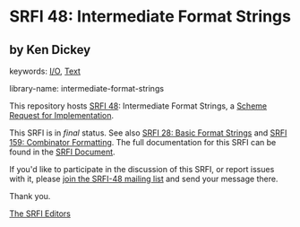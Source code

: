 
# SPDX-FileCopyrightText: 2025 Arthur A. Gleckler
# SPDX-License-Identifier: MIT
* SRFI 48: Intermediate Format Strings

** by Ken Dickey



keywords: [[https://srfi.schemers.org/?keywords=i/o][I/O]], [[https://srfi.schemers.org/?keywords=text][Text]]

library-name: intermediate-format-strings

This repository hosts [[https://srfi.schemers.org/srfi-48/][SRFI 48]]: Intermediate Format Strings, a [[https://srfi.schemers.org/][Scheme Request for Implementation]].

This SRFI is in /final/ status.
See also [[/srfi-28/][SRFI 28: Basic Format Strings]] and [[/srfi-159/][SRFI 159: Combinator Formatting]].
The full documentation for this SRFI can be found in the [[https://srfi.schemers.org/srfi-48/srfi-48.html][SRFI Document]].

If you'd like to participate in the discussion of this SRFI, or report issues with it, please [[https://srfi.schemers.org/srfi-48/][join the SRFI-48 mailing list]] and send your message there.

Thank you.

[[mailto:srfi-editors@srfi.schemers.org][The SRFI Editors]]
